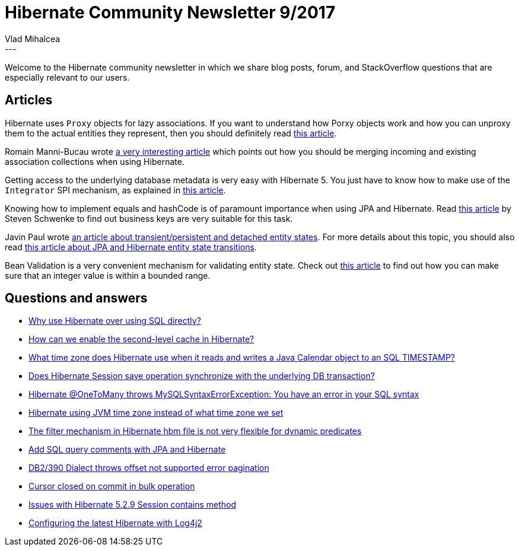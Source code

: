 = Hibernate Community Newsletter 9/2017
Vlad Mihalcea
:awestruct-tags: [ "Discussions", "Hibernate ORM" ]
:awestruct-layout: blog-post
---

Welcome to the Hibernate community newsletter in which we share blog posts, forum, and StackOverflow questions that are especially relevant to our users.

== Articles

Hibernate uses `Proxy` objects for lazy associations. If you want to understand how Porxy objects work and how you can
unproxy them to the actual entities they represent, then you should definitely read
https://vladmihalcea.com/2017/04/18/how-does-a-jpa-proxy-work-and-how-to-unproxy-it-with-hibernate/[this article].

Romain Manni-Bucau wrote https://blog-rmannibucau.rhcloud.com/#/post/hibernate-collection-update[a very interesting article] which
points out how you should be merging incoming and existing association collections when using Hibernate.

Getting access to the underlying database metadata is very easy with Hibernate 5.
You just have to know how to make use of the `Integrator` SPI mechanism, as explained in
https://vladmihalcea.com/2017/05/02/how-to-get-access-to-database-table-metadata-with-hibernate-5/[this article].

Knowing how to implement equals and hashCode is of paramount importance when using JPA and Hibernate.
Read https://stevenschwenke.de/howIHandleEqualsAndHashCodeInMyProject[this article] by Steven Schwenke to find out business keys are very suitable for this task.

Javin Paul wrote http://javarevisited.blogspot.ro/2017/04/difference-between-transient-persistent-and-detached-state-hibernate-java.html[an article about transient/persistent and detached entity states].
For more details about this topic, you should also read https://vladmihalcea.com/2014/07/30/a-beginners-guide-to-jpa-hibernate-entity-state-transitions/[this article about JPA and Hibernate entity state transitions].

Bean Validation is a very convenient mechanism for validating entity state. Check out
http://www.thoughts-on-java.org/hibernate-tips-validate-entity-attribute-value-within-defined-range/[this article]
to find out how you can make sure that an integer value is within a bounded range.

== Questions and answers

* https://www.quora.com/Why-use-Hibernate-over-using-SQL-directly/answer/Vlad-Mihalcea-1[Why use Hibernate over using SQL directly?]
* https://www.quora.com/How-can-we-enable-the-second-level-cache-in-the-hibernate/answer/Vlad-Mihalcea-1[How can we enable the second-level cache in Hibernate?]
* http://stackoverflow.com/questions/4117249/what-time-zone-does-hibernate-use-when-it-reads-and-writes-a-java-calendar-objec/43492401#43492401[What time zone does Hibernate use when it reads and writes a Java Calendar object to an SQL TIMESTAMP?]
* http://stackoverflow.com/questions/43485774/hibernate-session-save-synch-with-underlying-db-session/43489353#43489353[Does Hibernate Session save operation synchronize with the underlying DB transaction?]
* http://stackoverflow.com/questions/43474370/could-not-select-with-createquery-for-a-parent-with-a-list-of-childs/43490066#43490066[Hibernate @OneToMany throws MySQLSyntaxErrorException: You have an error in your SQL syntax]
* http://stackoverflow.com/questions/21010832/hibernate-4-0-using-jvm-time-zone-instead-of-what-time-zone-we-set/43492317#43492317[Hibernate using JVM time zone instead of what time zone we set]
* http://stackoverflow.com/questions/43716832/filter-in-hbm-file-of-hibernate-dosent-flexibie/43716961#43716961[The filter mechanism in Hibernate hbm file is not very flexible for dynamic predicates]
* https://forum.hibernate.org/viewtopic.php?f=1&t=1044219[Add SQL query comments with JPA and Hibernate]
* https://forum.hibernate.org/viewtopic.php?f=1&t=1044254[DB2/390 Dialect throws offset not supported error pagination]
* https://forum.hibernate.org/viewtopic.php?f=1&t=1044227[Cursor closed on commit in bulk operation]
* https://forum.hibernate.org/viewtopic.php?f=1&t=1044231[Issues with Hibernate 5.2.9 Session contains method]
* https://forum.hibernate.org/viewtopic.php?f=1&t=1044248[Configuring the latest Hibernate with Log4j2]
